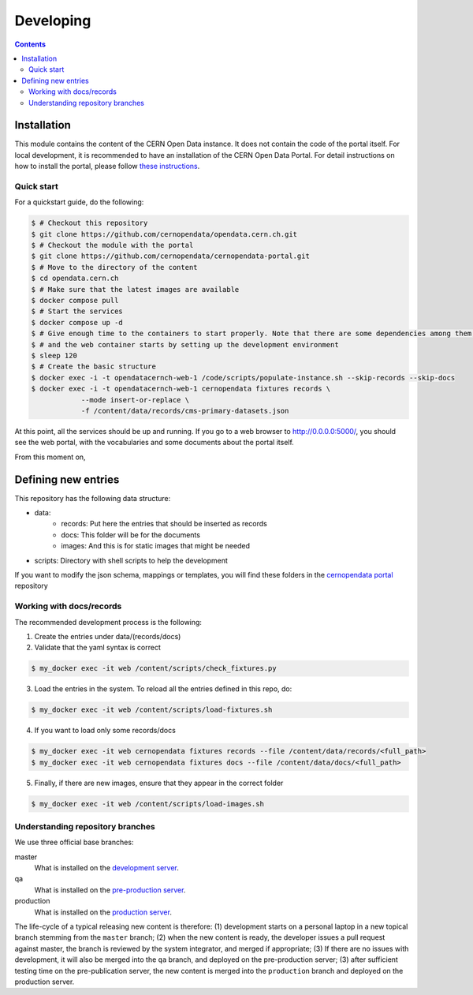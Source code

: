 ============
 Developing
============

.. contents::
   :backlinks: none

Installation
============

This module contains the content of the CERN Open Data instance. It does not contain the code of the portal itself.
For local development, it is recommended to have an installation of the CERN Open Data Portal. For detail instructions
on how to install the portal, please follow `these instructions <https://github.com/cernopendata/cernopendata-portal/blob/main/DEVELOPING.rst>`_.

Quick start
-------------------
For a quickstart guide, do the following:

.. code-block:: console

  $ # Checkout this repository
  $ git clone https://github.com/cernopendata/opendata.cern.ch.git
  $ # Checkout the module with the portal
  $ git clone https://github.com/cernopendata/cernopendata-portal.git
  $ # Move to the directory of the content
  $ cd opendata.cern.ch
  $ # Make sure that the latest images are available
  $ docker compose pull
  $ # Start the services
  $ docker compose up -d
  $ # Give enough time to the containers to start properly. Note that there are some dependencies among them,
  $ # and the web container starts by setting up the development environment
  $ sleep 120
  $ # Create the basic structure
  $ docker exec -i -t opendatacernch-web-1 /code/scripts/populate-instance.sh --skip-records --skip-docs
  $ docker exec -i -t opendatacernch-web-1 cernopendata fixtures records \
              --mode insert-or-replace \
              -f /content/data/records/cms-primary-datasets.json
..


At this point, all the services should be up and running. If you go to a web browser to http://0.0.0.0:5000/, you should
see the web portal, with the vocabularies and some documents about the portal itself.

From this moment on,

Defining new entries
====================

This repository has the following data structure:

* data:
    * records: Put here the entries that should be inserted as records
    * docs: This folder will be for the documents
    * images: And this is for static images that might be needed
* scripts: Directory with shell scripts to help the development

If you want to modify the json schema, mappings or templates, you will find these folders in the
`cernopendata portal <https://github.com/cernopendata/cernopendata-portal/>`_ repository

Working with docs/records
-------------------------

The recommended development process is the following:

1. Create the entries under data/(records/docs)
2. Validate that the yaml syntax is correct

.. code-block:: console

   $ my_docker exec -it web /content/scripts/check_fixtures.py

..

3. Load the entries in the system. To reload all the entries defined in this repo, do:

.. code-block:: console

   $ my_docker exec -it web /content/scripts/load-fixtures.sh

..

4. If you want to load only some records/docs

.. code-block:: console

   $ my_docker exec -it web cernopendata fixtures records --file /content/data/records/<full_path>
   $ my_docker exec -it web cernopendata fixtures docs --file /content/data/docs/<full_path>

..

5. Finally, if there are new images, ensure that they appear in the correct folder

.. code-block:: console

   $ my_docker exec -it web /content/scripts/load-images.sh

..


Understanding repository branches
---------------------------------

We use three official base branches:

master
  What is installed on the `development server <http://opendata-dev.cern.ch>`_.

qa
  What is installed on the `pre-production server <http://opendata-qa.cern.ch>`_.

production
  What is installed on the `production server <http://opendata.cern.ch>`_.

The life-cycle of a typical releasing new content is therefore:
(1) development starts on a personal laptop in a new topical branch stemming from the
``master`` branch;
(2) when the new content is ready, the developer issues a pull request against master, the branch is reviewed by the system
integrator, and merged if appropriate;
(3) If there are no issues with development, it will also be merged into the ``qa`` branch, and deployed on the pre-production
server;
(3) after sufficient testing time on the pre-publication
server, the new content is merged into the ``production`` branch and
deployed on the production server.
